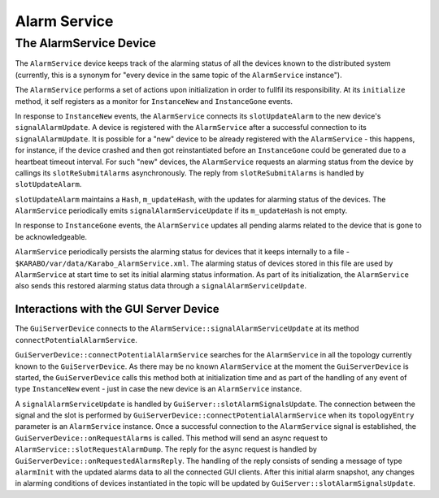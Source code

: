 *************
Alarm Service
*************

The AlarmService Device
=======================

The ``AlarmService`` device keeps track of the alarming status of all the devices
known to the distributed system (currently, this is a synonym for "every device in 
the same topic of the ``AlarmService`` instance").

The ``AlarmService`` performs a set of actions upon initialization in order to 
fullfil its responsibility. At its ``initialize`` method, it self registers as a 
monitor for ``InstanceNew`` and ``InstanceGone`` events.

In response to ``InstanceNew`` events, the ``AlarmService`` connects its 
``slotUpdateAlarm`` to the new device's ``signalAlarmUpdate``.  A device is 
registered with the ``AlarmService`` after a successful connection to its 
``signalAlarmUpdate``. It is possible for a "new" device to be already registered
with the ``AlarmService`` - this happens, for instance, if the device crashed and
then got reinstantiated before an ``InstanceGone`` could be generated due to a 
heartbeat timeout interval. For such "new" devices, the ``AlarmService`` requests 
an alarming status from the device by callings its ``slotReSubmitAlarms`` 
asynchronously. The reply from ``slotReSubmitAlarms`` is handled by 
``slotUpdateAlarm``. 

``slotUpdateAlarm`` maintains a ``Hash``, ``m_updateHash``, with the 
updates for alarming status of the devices. The ``AlarmService`` periodically 
emits ``signalAlarmServiceUpdate`` if its ``m_updateHash`` is not empty.

In response to ``InstanceGone`` events, the ``AlarmService`` updates all pending
alarms related to the device that is gone to be acknowledgeable.

``AlarmService`` periodically persists the alarming status for devices that it 
keeps internally to a file - ``$KARABO/var/data/Karabo_AlarmService.xml``. 
The alarming status of devices stored in this file are used by  
``AlarmService`` at start time to set its initial alarming status information. 
As part of its initialization, the ``AlarmService`` also sends this restored 
alarming status data through a ``signalAlarmServiceUpdate``.

Interactions with the GUI Server Device
^^^^^^^^^^^^^^^^^^^^^^^^^^^^^^^^^^^^^^^

The ``GuiServerDevice`` connects to the ``AlarmService::signalAlarmServiceUpdate`` at 
its method ``connectPotentialAlarmService``.

``GuiServerDevice::connectPotentialAlarmService`` searches for the ``AlarmService`` in 
all the topology currently known to the ``GuiServerDevice``. As there may be
no known ``AlarmService`` at the moment the ``GuiServerDevice`` is started,
the ``GuiServerDevice`` calls this method both at initialization time and as 
part of the handling of any event of type ``InstanceNew`` event - just in 
case the new device is an ``AlarmService`` instance.

A ``signalAlarmServiceUpdate`` is handled by ``GuiServer::slotAlarmSignalsUpdate``. 
The connection between the signal and the slot is performed by 
``GuiServerDevice::connectPotentialAlarmService`` when its ``topologyEntry`` parameter
is an ``AlarmService`` instance. Once a successful connection to the ``AlarmService``
signal is established, the ``GuiServerDevice::onRequestAlarms`` is called. This method
will send an async request to ``AlarmService::slotRequestAlarmDump``. The reply for 
the async request is handled by ``GuiServerDevice::onRequestedAlarmsReply``. 
The handling of the reply consists of sending a message of type ``alarmInit`` with the
updated alarms data to all the connected GUI clients. After this initial alarm snapshot,
any changes in alarming conditions of devices instantiated in the topic will be updated
by ``GuiServer::slotAlarmSignalsUpdate``.





